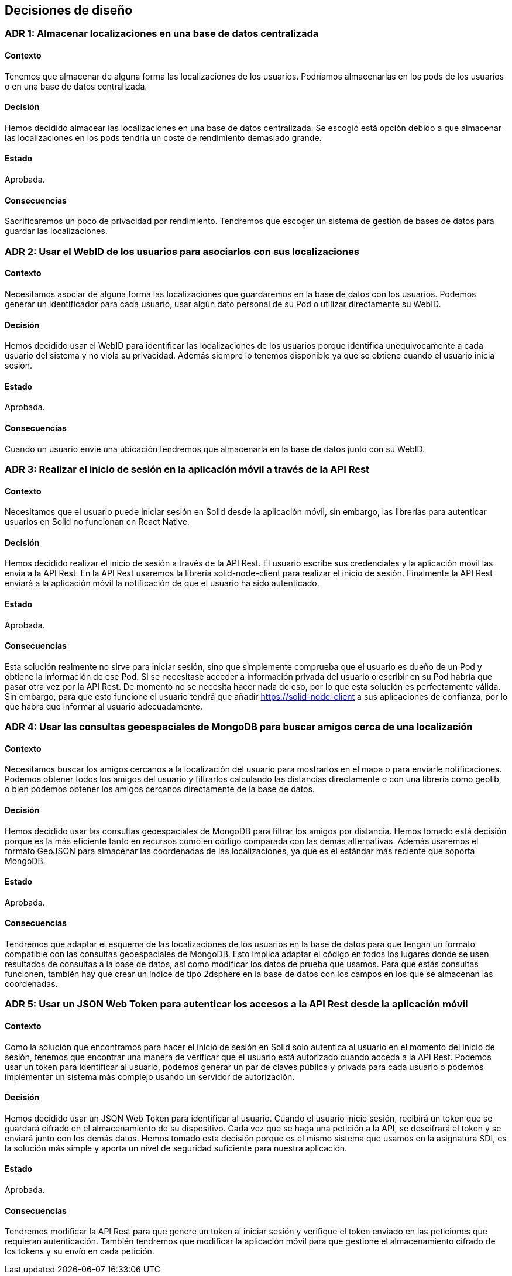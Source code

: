 [[section-design-decisions]]
== Decisiones de diseño

:numbered!:

=== ADR 1: Almacenar localizaciones en una base de datos centralizada
==== Contexto
Tenemos que almacenar de alguna forma las localizaciones de los usuarios. Podríamos almacenarlas en los pods de los usuarios o en una base de datos centralizada. 

==== Decisión
Hemos decidido almacear las localizaciones en una base de datos centralizada. Se escogió está opción debido a que almacenar las localizaciones en los pods tendría un coste de rendimiento demasiado grande. 

==== Estado
Aprobada.

==== Consecuencias
Sacrificaremos un poco de privacidad por rendimiento. Tendremos que escoger un sistema de gestión de bases de datos para guardar las localizaciones. 

=== ADR 2: Usar el WebID de los usuarios para asociarlos con sus localizaciones
==== Contexto
Necesitamos asociar de alguna forma las localizaciones que guardaremos en la base de datos con los usuarios. Podemos generar un identificador para cada usuario, usar algún dato personal de su Pod o utilizar directamente su WebID.

==== Decisión
Hemos decidido usar el WebID para identificar las localizaciones de los usuarios porque identifica unequivocamente a cada usuario del sistema y no viola su privacidad. Además siempre lo tenemos disponible ya que se obtiene cuando el usuario inicia sesión.

==== Estado
Aprobada.

==== Consecuencias
Cuando un usuario envie una ubicación tendremos que almacenarla en la base de datos junto con su WebID.

=== ADR 3: Realizar el inicio de sesión en la aplicación móvil a través de la API Rest
==== Contexto
Necesitamos que el usuario puede iniciar sesión en Solid desde la aplicación móvil, sin embargo, las librerías para autenticar usuarios en Solid no funcionan en React Native.

==== Decisión
Hemos decidido realizar el inicio de sesión a través de la API Rest. El usuario escribe sus credenciales y la aplicación móvil las envía a la API Rest. En la API Rest usaremos la librería solid-node-client para realizar el inicio de sesión. Finalmente la API Rest enviará a la aplicación móvil la notificación de que el usuario ha sido autenticado.

==== Estado
Aprobada.

==== Consecuencias
Esta solución realmente no sirve para iniciar sesión, sino que simplemente comprueba que el usuario es dueño de un Pod y obtiene la información de ese Pod. Si se necesitase acceder a información privada del usuario o escribir en su Pod habría que pasar otra vez por la API Rest. De momento no se necesita hacer nada de eso, por lo que esta solución es perfectamente válida. Sin embargo, para que esto funcione el usuario tendrá que añadir  https://solid-node-client a sus aplicaciones de confianza, por lo que habrá que informar al usuario adecuadamente.

=== ADR 4: Usar las consultas geoespaciales de MongoDB para buscar amigos cerca de una localización
==== Contexto
Necesitamos buscar los amigos cercanos a la localización del usuario para mostrarlos en el mapa o para enviarle notificaciones. Podemos obtener todos los amigos del usuario y filtrarlos calculando las distancias directamente o con una librería como geolib, o bien podemos obtener los amigos cercanos directamente de la base de datos.

==== Decisión
Hemos decidido usar las consultas geoespaciales de MongoDB para filtrar los amigos por distancia. Hemos tomado está decisión porque es la más eficiente tanto en recursos como en código comparada con las demás alternativas. Además usaremos el formato GeoJSON para almacenar las coordenadas de las localizaciones, ya que es el estándar más reciente que soporta MongoDB.

==== Estado
Aprobada.

==== Consecuencias
Tendremos que adaptar el esquema de las localizaciones de los usuarios en la base de datos para que tengan un formato compatible con las consultas geoespaciales de MongoDB. Esto implica adaptar el código en todos los lugares donde se usen resultados de consultas a la base de datos, así como modificar los datos de prueba que usamos. Para que estás consultas funcionen, también hay que crear un índice de tipo 2dsphere en la base de datos con los campos en los que se almacenan las coordenadas.

=== ADR 5: Usar un JSON Web Token para autenticar los accesos a la API Rest desde la aplicación móvil
==== Contexto
Como la solución que encontramos para hacer el inicio de sesión en Solid solo autentica al usuario en el momento del inicio de sesión, tenemos que encontrar una manera de verificar que el usuario está autorizado cuando acceda a la API Rest. Podemos usar un token para identificar al usuario, podemos generar un par de claves pública y privada para cada usuario o podemos implementar un sistema más complejo usando un servidor de autorización.

==== Decisión
Hemos decidido usar un JSON Web Token para identificar al usuario. Cuando el usuario inicie sesión, recibirá un token que se guardará cifrado en el almacenamiento de su dispositivo. Cada vez que se haga una petición a la API, se descifrará el token y se enviará junto con los demás datos. Hemos tomado esta decisión porque es el mismo sistema que usamos en la asignatura SDI, es la solución más simple y aporta un nivel de seguridad suficiente para nuestra aplicación.

==== Estado
Aprobada.

==== Consecuencias
Tendremos modificar la API Rest para que genere un token al iniciar sesión y verifique el token enviado en las peticiones que requieran autenticación. También tendremos que modificar la aplicación móvil para que gestione el almacenamiento cifrado de los tokens y su envío en cada petición.

:numbered: